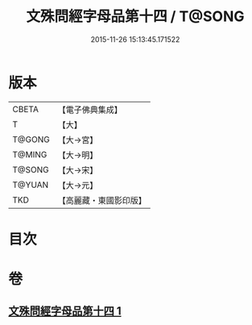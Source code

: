 #+TITLE: 文殊問經字母品第十四 / T@SONG
#+DATE: 2015-11-26 15:13:45.171522
* 版本
 |     CBETA|【電子佛典集成】|
 |         T|【大】     |
 |    T@GONG|【大→宮】   |
 |    T@MING|【大→明】   |
 |    T@SONG|【大→宋】   |
 |    T@YUAN|【大→元】   |
 |       TKD|【高麗藏・東國影印版】|

* 目次
* 卷
** [[file:KR6i0070_001.txt][文殊問經字母品第十四 1]]
